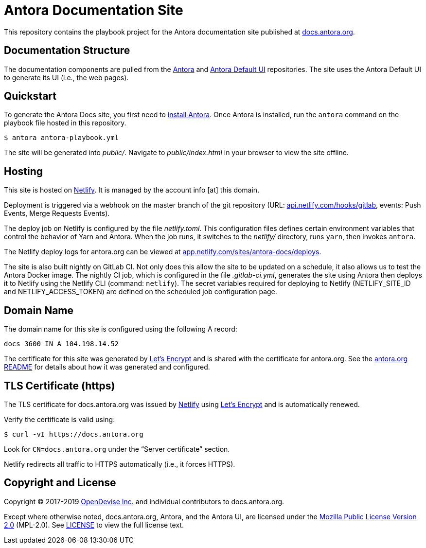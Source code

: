 = Antora Documentation Site
// Settings:
:hide-uri-scheme:
ifdef::env-gitlab[:badges:]
// Project URLs
:url-project: https://antora.org
:url-docs: https://docs.antora.org
:url-install: {url-docs}/antora/latest/install/install-antora/
:url-org: https://gitlab.com/antora
:url-repo-core: {url-org}/antora
:url-repo-ui: {url-org}/antora-ui-default
// External URLs
:url-letsencrypt: https://letsencrypt.org
:url-netlify: https://www.netlify.com
:url-netlify-deploys: https://app.netlify.com/sites/antora-docs/deploys
:url-opendevise: https://opendevise.com

ifdef::badges[]
image:https://gitlab.com/antora/docs.antora.org/badges/master/pipeline.svg[CI status,116,20,link=https://gitlab.com/antora/docs.antora.org/pipelines]
image:https://www.netlify.com/img/global/badges/netlify-dark.svg[Deploy Status,45,20,link={url-netlify-deploys}]
endif::[]

This repository contains the playbook project for the Antora documentation site published at {url-docs}.

== Documentation Structure

The documentation components are pulled from the {url-repo-core}[Antora] and {url-repo-ui}[Antora Default UI] repositories.
The site uses the Antora Default UI to generate its UI (i.e., the web pages).

== Quickstart

To generate the Antora Docs site, you first need to {url-install}[install Antora].
Once Antora is installed, run the `antora` command on the playbook file hosted in this repository.

 $ antora antora-playbook.yml

The site will be generated into [.path]_public/_.
Navigate to [.path]_public/index.html_ in your browser to view the site offline.

== Hosting

This site is hosted on {url-netlify}[Netlify].
It is managed by the account info [at] this domain.

Deployment is triggered via a webhook on the master branch of the git repository (URL: https://api.netlify.com/hooks/gitlab, events: Push Events, Merge Requests Events).

The deploy job on Netlify is configured by the file [.path]_netlify.toml_.
This configuration files defines certain environment variables that control the behavior of Yarn and Antora.
When the job runs, it switches to the [.path]_netlify/_ directory, runs `yarn`, then invokes `antora`.

The Netlify deploy logs for antora.org can be viewed at {url-netlify-deploys}.

The site is also built nightly on GitLab CI.
Not only does this allow the site to be updated on a schedule, it also allows us to test the Antora Docker image.
The nightly CI job, which is configured in the file [.path]_.gitlab-ci.yml_, generates the site using Antora then deploys it to Netlify using the Netlify CLI (command: `netlify`).
The secret variables required for deploying to Netlify (NETLIFY_SITE_ID and NETLIFY_ACCESS_TOKEN) are defined on the scheduled job configuration page.

== Domain Name

The domain name for this site is configured using the following A record:

 docs 3600 IN A 104.198.14.52

The certificate for this site was generated by {url-letsencrypt}[Let's Encrypt] and is shared with the certificate for antora.org.
See the https://gitlab.com/antora/antora.org/blob/master/README.adoc[antora.org README] for details about how it was generated and configured.

== TLS Certificate (https)

The TLS certificate for docs.antora.org was issued by {url-netlify}[Netlify] using {url-letsencrypt}[Let's Encrypt] and is automatically renewed.

Verify the certificate is valid using:

 $ curl -vI https://docs.antora.org

Look for `CN=docs.antora.org` under the "`Server certificate`" section.

Netlify redirects all traffic to HTTPS automatically (i.e., it forces HTTPS).

== Copyright and License

Copyright (C) 2017-2019 {url-opendevise}[OpenDevise Inc.] and individual contributors to docs.antora.org.

Except where otherwise noted, docs.antora.org, Antora, and the Antora UI, are licensed under the https://www.mozilla.org/en-US/MPL/2.0/[Mozilla Public License Version 2.0] (MPL-2.0).
See link:LICENSE[] to view the full license text.
